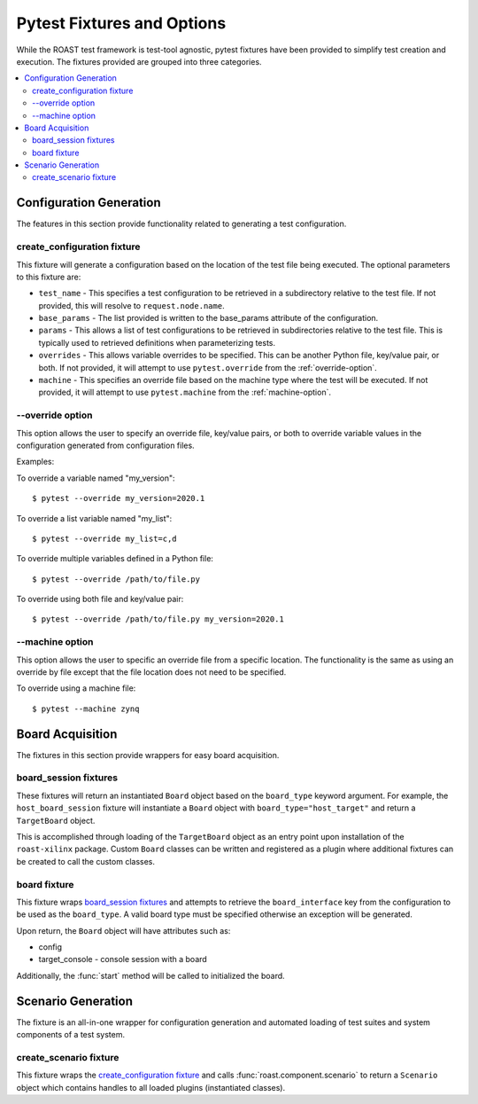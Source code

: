 .. _pytest-fixtures:

=============================
 Pytest Fixtures and Options
=============================

While the ROAST test framework is test-tool agnostic, pytest fixtures have been provided to
simplify test creation and execution. The fixtures provided are grouped into three categories.

.. contents::
  :local:

Configuration Generation
========================

The features in this section provide functionality related to generating a test configuration.

create_configuration fixture
----------------------------

This fixture will generate a configuration based on the location of the test file being executed.
The optional parameters to this fixture are:

* ``test_name`` - This specifies a test configuration to be retrieved in a subdirectory
  relative to the test file. If not provided, this will resolve to ``request.node.name``.
* ``base_params`` - The list provided is written to the base_params attribute of the
  configuration.
* ``params`` - This allows a list of test configurations to be retrieved in subdirectories
  relative to the test file. This is typically used to retrieved definitions when parameterizing
  tests.
* ``overrides`` - This allows variable overrides to be specified. This can be another Python file,
  key/value pair, or both. If not provided, it will attempt to use ``pytest.override`` from the
  :ref:`override-option`.
* ``machine`` - This specifies an override file based on the machine type where the test will be
  executed. If not provided, it will attempt to use ``pytest.machine`` from the
  :ref:`machine-option`.

.. seealso::

   :func:`roast.confParser.generate_conf`

.. _override-option:

\-\-override option
-------------------

This option allows the user to specify an override file, key/value pairs, or both to override
variable values in the configuration generated from configuration files.

Examples:

To override a variable named "my_version"::

  $ pytest --override my_version=2020.1

To override a list variable named "my_list"::

  $ pytest --override my_list=c,d

To override multiple variables defined in a Python file::

  $ pytest --override /path/to/file.py

To override using both file and key/value pair::

  $ pytest --override /path/to/file.py my_version=2020.1

.. _machine-option:

\-\-machine option
------------------

This option allows the user to specific an override file from a specific location. The
functionality is the same as using an override by file except that the file location does not
need to be specified.

To override using a machine file::

  $ pytest --machine zynq

Board Acquisition
=================

The fixtures in this section provide wrappers for easy board acquisition.

board_session fixtures
----------------------

These fixtures will return an instantiated ``Board`` object based on the ``board_type`` keyword
argument. For example, the ``host_board_session`` fixture will instantiate a ``Board`` object with
``board_type="host_target"`` and return a ``TargetBoard`` object.

This is accomplished through loading of the ``TargetBoard`` object as an entry point upon
installation of the ``roast-xilinx`` package. Custom ``Board`` classes can be written and
registered as a plugin where additional fixtures can be created to call the custom classes.

board fixture
-------------

This fixture wraps `board_session fixtures`_ and attempts to retrieve the ``board_interface`` key
from the configuration to be used as the ``board_type``. A valid board type must be specified
otherwise an exception will be generated.

Upon return, the ``Board`` object will have attributes such as:

* config
* target_console - console session with a board

Additionally, the :func:`start` method will be called to initialized the board.

Scenario Generation
===================

The fixture is an all-in-one wrapper for configuration generation and automated loading of test
suites and system components of a test system.

create_scenario fixture
-----------------------

This fixture wraps the `create_configuration fixture`_ and calls :func:`roast.component.scenario`
to return a ``Scenario`` object which contains handles to all loaded plugins (instantiated
classes).